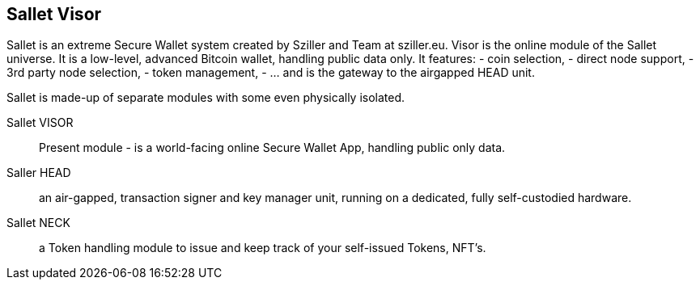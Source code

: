 == Sallet Visor
Sallet is an extreme Secure Wallet system created by Sziller and Team at sziller.eu.
Visor is the online module of the Sallet universe. It is a low-level, advanced Bitcoin wallet, handling public data only. It features:
- coin selection,
- direct node support,
- 3rd party node selection,
- token management,
- ... and is the gateway to the airgapped HEAD unit.

Sallet is made-up of separate modules with some even physically isolated.

Sallet VISOR:: Present module - is a world-facing online Secure Wallet App, handling public only data.
Saller HEAD:: an air-gapped, transaction signer and key manager unit, running on a dedicated, fully self-custodied hardware.
Sallet NECK:: a Token handling module to issue and keep track of your self-issued Tokens, NFT's. 
